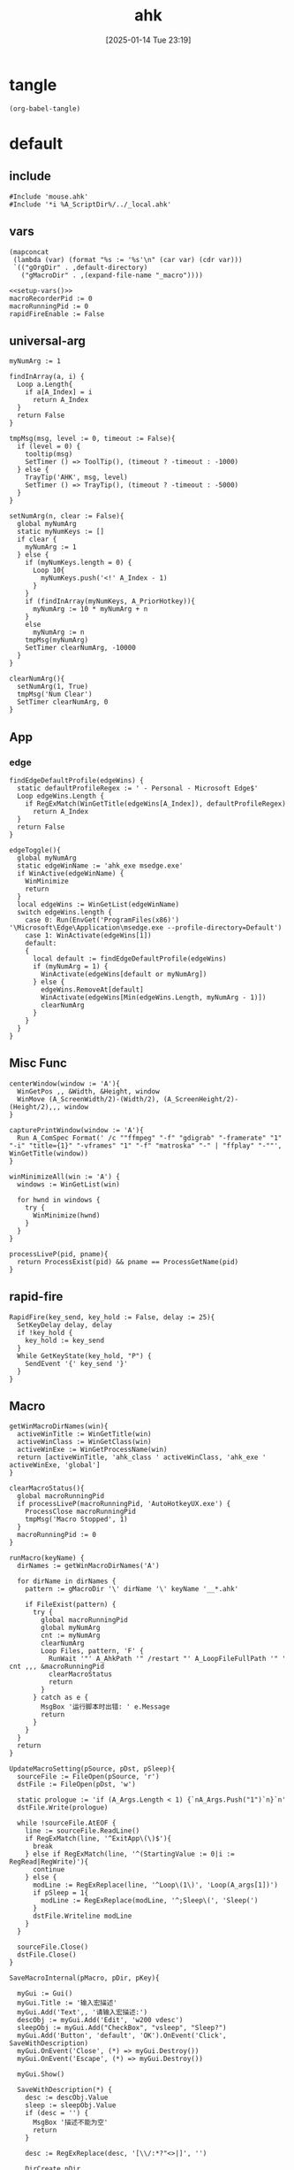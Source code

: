 #+title:      ahk
#+date:       [2025-01-14 Tue 23:19]
#+filetags:   :windows:
#+identifier: 20250114T231945

* tangle
#+begin_src elisp
(org-babel-tangle)
#+end_src

* default
:PROPERTIES:
:header-args:ahk: :tangle (zr-org-by-tangle-dir "default.ahk")
:END:

** include
:PROPERTIES:
:CUSTOM_ID: 7bfba842-bc68-4665-9af1-a37da905366a
:END:
#+begin_src ahk
#Include 'mouse.ahk'
#Include '*i %A_ScriptDir%/../_local.ahk'
#+end_src

** vars
:PROPERTIES:
:CUSTOM_ID: 60239ccb-cc1a-41e3-b25e-76ca74830f16
:END:
#+name: setup-vars
#+begin_src elisp
(mapconcat
 (lambda (var) (format "%s := '%s'\n" (car var) (cdr var)))
 `(("gOrgDir" . ,default-directory)
   ("gMacroDir" . ,(expand-file-name "_macro"))))
#+end_src

#+begin_src ahk
<<setup-vars()>>
macroRecorderPid := 0
macroRunningPid := 0
rapidFireEnable := False
#+end_src

** universal-arg
:PROPERTIES:
:CUSTOM_ID: d275a01a-d285-46de-bf5c-698f5300653b
:END:
#+begin_src ahk
myNumArg := 1

findInArray(a, i) {
  Loop a.Length{
    if a[A_Index] = i
      return A_Index
  }
  return False
}

tmpMsg(msg, level := 0, timeout := False){
  if (level = 0) {
    tooltip(msg)
    SetTimer () => ToolTip(), (timeout ? -timeout : -1000)
  } else {
    TrayTip('AHK', msg, level)
    SetTimer () => TrayTip(), (timeout ? -timeout : -5000)
  }
}

setNumArg(n, clear := False){
  global myNumArg
  static myNumKeys := []
  if clear {
    myNumArg := 1
  } else {
    if (myNumKeys.length = 0) {
      Loop 10{
        myNumKeys.push('<!' A_Index - 1)
      }
    }
    if (findInArray(myNumKeys, A_PriorHotkey)){
      myNumArg := 10 * myNumArg + n
    }
    else
      myNumArg := n
    tmpMsg(myNumArg)
    SetTimer clearNumArg, -10000
  }
}

clearNumArg(){
  setNumArg(1, True)
  tmpMsg('Num Clear')
  SetTimer clearNumArg, 0
}
#+end_src

** App
*** edge
:PROPERTIES:
:CUSTOM_ID: c100aa36-9a58-4e66-b85d-c6256dba7dee
:END:
#+begin_src ahk
findEdgeDefaultProfile(edgeWins) {
  static defaultProfileRegex := ' - Personal - Microsoft​ Edge$'
  Loop edgeWins.Length {
    if RegExMatch(WinGetTitle(edgeWins[A_Index]), defaultProfileRegex)
      return A_Index
  }
  return False
}

edgeToggle(){
  global myNumArg
  static edgeWinName := 'ahk_exe msedge.exe'
  if WinActive(edgeWinName) {
    WinMinimize
    return
  }
  local edgeWins := WinGetList(edgeWinName)
  switch edgeWins.length {
    case 0: Run(EnvGet('ProgramFiles(x86)') '\Microsoft\Edge\Application\msedge.exe --profile-directory=Default')
    case 1: WinActivate(edgeWins[1])
    default:
    {
      local default := findEdgeDefaultProfile(edgeWins)
      if (myNumArg = 1) {
        WinActivate(edgeWins[default or myNumArg])
      } else {
        edgeWins.RemoveAt[default]
        WinActivate(edgeWins[Min(edgeWins.Length, myNumArg - 1)])
        clearNumArg
      }
    }
  }
}
#+end_src
** Misc Func
:PROPERTIES:
:CUSTOM_ID: f80b46cf-63bf-45c3-8a75-fafa356597a2
:END:
#+begin_src ahk
centerWindow(window := 'A'){
  WinGetPos ,, &Width, &Height, window
  WinMove (A_ScreenWidth/2)-(Width/2), (A_ScreenHeight/2)-(Height/2),,, window
}

capturePrintWindow(window := 'A'){
  Run A_ComSpec Format(' /c ""ffmpeg" "-f" "gdigrab" "-framerate" "1" "-i" "title={1}" "-vframes" "1" "-f" "matroska" "-" | "ffplay" "-""', WinGetTitle(window))
}

winMinimizeAll(win := 'A') {
  windows := WinGetList(win)
  
  for hwnd in windows {
    try {
      WinMinimize(hwnd)
    }
  }
}
#+end_src

#+begin_src ahk
processLiveP(pid, pname){
  return ProcessExist(pid) && pname == ProcessGetName(pid)
}
#+end_src
** rapid-fire
:PROPERTIES:
:CUSTOM_ID: acdfba9b-92d1-4a70-b670-aac0364019c8
:END:
#+begin_src ahk
RapidFire(key_send, key_hold := False, delay := 25){
  SetKeyDelay delay, delay
  if !key_hold {
    key_hold := key_send
  }
  While GetKeyState(key_hold, "P") {
    SendEvent '{' key_send '}'
  }
}
#+end_src
** Macro
:PROPERTIES:
:CUSTOM_ID: b92cbeec-0287-43f2-a102-9114b2590197
:END:

#+begin_src ahk
getWinMacroDirNames(win){
  activeWinTitle := WinGetTitle(win)
  activeWinClass := WinGetClass(win)
  activeWinExe := WinGetProcessName(win)
  return [activeWinTitle, 'ahk_class ' activeWinClass, 'ahk_exe ' activeWinExe, 'global']
}
#+end_src

#+begin_src ahk
clearMacroStatus(){
  global macroRunningPid
  if processLiveP(macroRunningPid, 'AutoHotkeyUX.exe') {
    ProcessClose macroRunningPid
    tmpMsg('Macro Stopped', 1)
  }
  macroRunningPid := 0
}
#+end_src

#+name: run-macro
#+begin_src ahk
runMacro(keyName) {
  dirNames := getWinMacroDirNames('A')

  for dirName in dirNames {
    pattern := gMacroDir '\' dirName '\' keyName '__*.ahk'
    
    if FileExist(pattern) {
      try {
        global macroRunningPid
        global myNumArg
        cnt := myNumArg
        clearNumArg
        Loop Files, pattern, 'F' {
          RunWait '"' A_AhkPath '" /restart "' A_LoopFileFullPath '" ' cnt ,,, &macroRunningPid
          clearMacroStatus
          return
        }
      } catch as e {
        MsgBox '运行脚本时出错: ' e.Message
        return
      }
    }
  }
  return
}
#+end_src

#+begin_src ahk
UpdateMacroSetting(pSource, pDst, pSleep){
  sourceFile := FileOpen(pSource, 'r')
  dstFile := FileOpen(pDst, 'w')

  static prologue := 'if (A_Args.Length < 1) {`nA_Args.Push("1")`n}`n'
  dstFile.Write(prologue)

  while !sourceFile.AtEOF {
    line := sourceFile.ReadLine()
    if RegExMatch(line, '^ExitApp\(\)$'){
      break
    } else if RegExMatch(line, '^(StartingValue := 0|i := RegRead|RegWrite)'){
      continue
    } else {
      modLine := RegExReplace(line, '^Loop\(1\)', 'Loop(A_args[1])')
      if pSleep = 1{
        modLine := RegExReplace(modLine, '^;Sleep\(', 'Sleep(')
      }
      dstFile.Writeline modLine
    }
  }

  sourceFile.Close()
  dstFile.Close()
}
#+end_src

#+begin_src ahk
SaveMacroInternal(pMacro, pDir, pKey){
  
  myGui := Gui()
  myGui.Title := '输入宏描述'
  myGui.Add('Text',, '请输入宏描述:')
  descObj := myGui.Add('Edit', 'w200 vdesc')
  sleepObj := myGui.Add("CheckBox", "vsleep", "Sleep?")
  myGui.Add('Button', 'default', 'OK').OnEvent('Click', SaveWithDescription)
  myGui.OnEvent('Close', (*) => myGui.Destroy())
  myGui.OnEvent('Escape', (*) => myGui.Destroy())
  
  myGui.Show()
  
  SaveWithDescription(*) {
    desc := descObj.Value
    sleep := sleepObj.Value
    if (desc = '') {
      MsgBox '描述不能为空'
      return
    }
    
    desc := RegExReplace(desc, '[\\/:*?"<>|]', '')
    
    DirCreate pDir
    FileRecycle pDir '/F' pKey '__*.ahk'
    newFileName := pDir '/' 'F' pKey '__' desc '.ahk'
    UpdateMacroSetting pMacro, newFileName, sleep
    
    MsgBox '宏已保存为: ' newFileName
    myGui.Destroy()
  }
}
#+end_src

#+begin_src ahk
SaveMacro(pLastRecordedMacroFile) {
  if not FileExist(pLastRecordedMacroFile){
    MsgBox 'Macro file not found.'
    return
  }

  static sMacroKeys := [1, 2, 3, 4, 5, 6, 7, 8, 9, 10, 11, 12]
  MyGui := Gui()
  MyGui.Opt('+Resize +MinSize250x150')
  
  dirDDL := MyGui.Add('DropDownList', 'vdir w200', GetWinMacroDirNames('A'))
  dirDDL.OnEvent('Change', ShowKeyStatus)
  
  keyLV := MyGui.Add('ListView', 'vkey r12 w200 -Multi', ['键', '状态', '描述'])
  keyLV.ModifyCol(1, 30)
  keyLV.ModifyCol(2, 50)
  keyLV.ModifyCol(3, 100)
  
  MyGui.Add('Button', 'default', 'OK').OnEvent('Click', ProcessUserInput)
  MyGui.OnEvent('Escape', DestroyWindow)
  MyGui.OnEvent('Close', DestroyWindow)
  
  MyGui.Show()
  
  ShowKeyStatus(obj, *) {
    dir := obj.Text
    keyLV.Delete()
    
    for i, key in sMacroKeys {
      pattern := gMacroDir '/' dir '/F' key '__*.ahk'
      if FileExist(pattern) {
        Loop Files, pattern, 'F' {
          keyLV.Add(, key, '已存在', RegExReplace(A_LoopFileName, '^F\d+\__(.+).ahk$', '$1'))
        }
      } else {
        keyLV.Add(, key, '可用')
      }
    }
  }
  
  ProcessUserInput(*) {
    Saved := MyGui.Submit()
    dir := Saved.dir
    selectedRow := keyLV.GetNext()
    if dir = ''{
      FileDelete(pLastRecordedMacroFile)
      tmpMsg 'Macro Deleted.'
    } else if selectedRow {
      key := keyLV.GetText(selectedRow)
      SaveMacroInternal pLastRecordedMacroFile, gMacroDir '/' dir, key
    } else {
      MsgBox '请先选择一个宏键'
    }
  }
  
  DestroyWindow(*) {
    MyGui.Destroy()
  }
}
#+end_src

#+name: macro-manager
#+begin_src ahk
macroManager(pAction?){
  global macroRecorderPid
  global macroRunningPid
  static sRecordMacroFilename :=  '~Record1.ahk'
  if IsSet(pAction){
    Switch pAction{
      case 'stopMacro': ClearMacroStatus
      case 'stopRecorder': StopRecorder
      case 'saveMacro': SaveMacro1
      case 'startRecorder': StartRecorder
    }
    return
  }

  if processLiveP(macroRunningPid, 'AutoHotkeyUX.exe') {
    clearMacroStatus
  } else if processLiveP(macroRecorderPid, 'AutoHotkeyUX.exe') {
    StopRecorder
  } else if FileExist(A_Temp '/' sRecordMacroFilename) {
    SaveMacro1
  } else {
    StartRecorder
  }

  StopRecorder(){
    ProcessClose macroRecorderPid
    tmpMsg 'MacroRecorder Stopped.', 1
  }
  SaveMacro1(){
    SaveMacro(A_Temp '/' sRecordMacroFilename)
  }
  StartRecorder(){
    Run '"' A_AhkPath '" /restart "' gOrgDir 'lib/AHK-Macro-Recorder/Macro Recorder.ahk" "' sRecordMacroFilename '" "F1"' ,,, &macroRecorderPid
    tmpMsg 'MacroRecorder Started.', 1
  }
}
#+end_src

** Post
:PROPERTIES:
:CUSTOM_ID: 6976a1ae-848d-44e4-9102-0b6141b09b39
:END:
#+begin_src ahk
GroupAdd 'games', 'ahk_exe Game.exe'
GroupAdd 'games', 'ahk_class UnityWndClass'
GroupAdd 'games', 'ahk_class UnrealWindow'

GroupAdd 'NSFW', 'ahk_exe mpv.exe'
GroupAdd 'NSFW', 'ahk_group games'

bossIsComing(){
  clearMacroStatus
  DllCall('SystemParametersInfoW', 'UInt', 0x14, 'UInt', 0, 'Ptr', 0, 'UInt', 2)
  SoundSetMute 1
  winMinimizeAll('ahk_group NSFW')
  Run 'emacsclient -e "(zr-moyu-quit-window)"',, 'Hide'
}
#+end_src

** Bind

*** Global
:PROPERTIES:
:CUSTOM_ID: 1a77bcfe-be1a-4b2d-beac-0879b9f7c5e7
:END:
#+begin_src ahk
<#q::edgeToggle

Capslock & `::macroManager
Capslock & Space::bossIsComing
Capslock & F1::runMacro('F1')
Capslock & F2::runMacro('F2')
Capslock & F3::runMacro('F3')
Capslock & F4::runMacro('F4')
Capslock & F5::runMacro('F5')
Capslock & F6::runMacro('F6')
Capslock & F7::runMacro('F7')
Capslock & F8::runMacro('F8')
Capslock & F9::runMacro('F9')
Capslock & F10::runMacro('F10')
Capslock & F11::runMacro('F11')
Capslock & F12::runMacro('F12')

Capslock::Esc
Capslock & Esc::SetCapsLockState !GetKeyState('CapsLock', 'T') 
Capslock & PrintScreen::capturePrintWindow

<^.::^NumpadDot

Capslock & t::WinSetAlwaysOnTop(-1, 'A')
Capslock & d::Run 'hh.exe "ms-its:' RegExReplace(A_AhkPath, 'UX\\AutoHotkeyUX\.exe$', 'v2\AutoHotkey.chm')  '"', , 'Max'
Capslock & s::Run A_Programs '\AutoHotkey Window Spy.lnk'
Capslock & p::{
  global macroRecorderPid
  global macroRunningPid
  if processLiveP(macroRunningPid, 'AutoHotkeyUX.exe') {
    clearMacroStatus
  }
  if processLiveP(macroRecorderPid, 'AutoHotkeyUX.exe') {
    ProcessClose macroRecorderPid
  }
  Reload
}

Capslock & r::{
  global rapidFireEnable := !rapidFireEnable
  SoundBeep 1000 + 500 * rapidFireEnable
  status := rapidFireEnable ? 'On' : 'Off'
  tmpMsg 'Rapid Fire ' status
}
#+end_src

*** Local

**** MatchMode3
:PROPERTIES:
:CUSTOM_ID: 5dd7edc3-c99a-439e-9bba-522ad81318be
:END:
#+begin_src ahk
SetTitleMatchMode 3

GroupAdd 'NoEmacsKeys', 'ahk_class Emacs'
GroupAdd 'NoEmacsKeys', 'ahk_class Xming X'
GroupAdd 'NoEmacsKeys', 'ahk_exe scrcpy.exe'
GroupAdd 'NoEmacsKeys', 'ahk_exe WindowsTerminal.exe'
#+end_src

#+begin_src ahk
cmdTitle := 'Command Prompt'
#HotIf WinActive(cmdTitle)
<^p::Up
<^f::Right
<^b::Left
<^a::Home
<^e::End
<^u::^Home
<^k::^End
<^m::Enter
<^d::Del
<^l::F7
<!z::F4
<!p::F8
<!b::^Left
<!f::^Right

; #HotIf WinActive('ahk_exe msedge.exe') || WinActive(cmdTitle)
<^n::Down

#HotIf WinActive('ahk_exe scrcpy.exe')
<^Space::^@
>!`::Run 'wt.exe -w _quake ft'

#HotIf WinActive('ahk_exe WXWork.exe')
Capslock::WinMinimize

#HotIf not WinActive('ahk_group NoEmacsKeys')
<^g::clearNumArg
<!1::setNumArg(1)
<!2::setNumArg(2)
<!3::setNumArg(3)
<!4::setNumArg(4)
<!5::setNumArg(5)
<!6::setNumArg(6)
<!7::setNumArg(7)
<!8::setNumArg(8)
<!9::setNumArg(9)
<!0::setNumArg(0)
#HotIf
#+end_src

**** rapid-fire
:PROPERTIES:
:CUSTOM_ID: 1fbfe4a2-b591-478c-8e2d-bb5043cbac8e
:END:
#+begin_src ahk
#HotIf rapidFireEnable
LButton::RapidFire(ThisHotkey)
Space::RapidFire(ThisHotkey)
#HotIf
#+end_src

* mouse
:PROPERTIES:
:header-args:ahk: :tangle (zr-org-by-tangle-dir "mouse.ahk")
:END:

** include
:PROPERTIES:
:CUSTOM_ID: c77c0629-f231-402e-823f-a5b6efab50fb
:END:
#+begin_src ahk
#Include '../lib/HotGestures/HotGestures.ahk'
#+end_src

** gestures
:PROPERTIES:
:CUSTOM_ID: 749ea152-6a90-4ab0-a5ce-d395a47d1e4e
:END:
#+begin_src ahk
_L := HotGestures.Gesture('←:-1,0')
_R := HotGestures.Gesture('→:1,0')
_U := HotGestures.Gesture('↑:0,-1')
_D := HotGestures.Gesture('↓:0,1')
_UL := HotGestures.Gesture('↖:-1,-1')
_UR := HotGestures.Gesture('↗:1,-1')
_DR := HotGestures.Gesture('↘:1,1')
_DL := HotGestures.Gesture('↙:-1,1')
_U_D := HotGestures.Gesture('↑↓:0,-1|0,1')
_D_U := HotGestures.Gesture('↓↑:0,1|0,-1')
_R_L := HotGestures.Gesture('→←:1,0|-1,0')
_L_R := HotGestures.Gesture('←→:-1,0|1,0')
_D_R := HotGestures.Gesture('↓→:0,1|1,0')
_D_L := HotGestures.Gesture('↓←:0,1|-1,0')
_U_R := HotGestures.Gesture('↑→:0,-1|1,0')
_U_L := HotGestures.Gesture('↑←:0,-1|-1,0')
_L_U := HotGestures.Gesture('←↑:-1,0|0,-1')
_L_D := HotGestures.Gesture('←↓:-1,0|0,1')
_R_U := HotGestures.Gesture('→↑:1,0|0,-1')
_R_D := HotGestures.Gesture('→↓:1,0|0,1')

hgs := HotGestures()
hgs.Register(_L, '←')
hgs.Register(_R, '→')
hgs.Register(_U, '↑')
hgs.Register(_D, '↓')
hgs.Register(_UL, '↖')
hgs.Register(_UR, '↗')
; hgs.Register(_DR, '↘')
hgs.Register(_DL, '↙')
; hgs.Register(_U_D, '↑↓')
hgs.Register(_D_U, '↓↑')
; hgs.Register(_R_L, '→←')
; hgs.Register(_L_R, '←→')
; hgs.Register(_D_R, '↓→')
; hgs.Register(_D_L, '↓←')
; hgs.Register(_U_R, '↑→')
; hgs.Register(_U_L, '↑←')
; hgs.Register(_L_U, '←↑')
; hgs.Register(_L_D, '←↓')
; hgs.Register(_R_U, '→↑')
; hgs.Register(_R_D, '→↓')
#+end_src

** Action

*** Global
:PROPERTIES:
:CUSTOM_ID: 089834b9-4044-4ad2-8473-1a2266e20691
:END:
#+begin_src ahk
defaultHgs(g){
  switch g{
    case _D_U: Send('!{F4}')
  }
}
#+end_src

*** Local

**** Browser
:PROPERTIES:
:CUSTOM_ID: f23179e0-5a9c-40c4-b3e9-f355710ebf89
:END:
#+begin_src ahk
browserHgs(g){
  switch g{
    case _U: Send('{Home}')
    case _UL: Send('!{Left}')
    case _UR: Send('!{Right}')
    case _L: Send('+^{Tab}')
    case _R: Send('^{Tab}')
    case _DL: Send('^{r}')
    case _D: Send('^{w}')
    default: defaultHgs(g)
  }
}
#+end_src

** Router
:PROPERTIES:
:CUSTOM_ID: 5190391d-0221-466c-a4a1-5ef7f6c30f83
:END:
#+begin_src ahk
hotGestureRouter(mWin, gesture){
  switch {
    case WinGetProcessName(mWin) == 'msedge.exe' : browserHgs(gesture)
    case WinGetClass(mWin) == 'MozillaWindowClass' : browserHgs(gesture)
    default: defaultHgs(gesture)
  }
}
#+end_src

** Trigger
:PROPERTIES:
:CUSTOM_ID: 9d0a5191-1fc0-4225-8f4c-6f467c7410ea
:END:
#+begin_src ahk
GroupAdd 'NoHotGestures', 'ahk_class Emacs'
GroupAdd 'NoHotGestures', 'ahk_group games'

#HotIf not WinActive('ahk_group NoHotGestures')
$RButton::{
  MouseGetPos ,, &mWin
  if mWin != WinGetID('A')
    WinActivate(mWin)

  hgs.Start() ; Start recording
  KeyWait('RButton') ; Keep recording until RButton is released
  hgs.Stop() ; Stop recording
  if hgs.Result.Valid { ; Check validity of result
    hotGestureRouter(mWin, hgs.Result.MatchedGesture)
  }
  ; if no movement or track is too short, hgs.Result.Valid is false, and a right click is expected
  else {
    Send('{RButton}')
  }
}
#HotIf
#+end_src

